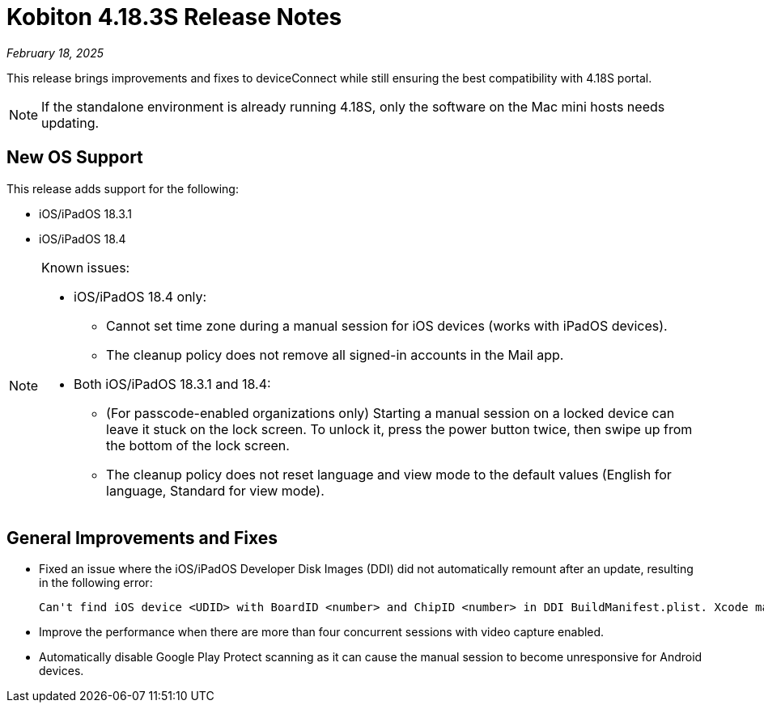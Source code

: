 = Kobiton 4.18.3S Release Notes
:navtitle: Kobiton 4.18.3S release notes

_February 18, 2025_

This release brings improvements and fixes to deviceConnect while still ensuring the best compatibility with 4.18S portal.

[NOTE]
If the standalone environment is already running 4.18S, only the software on the Mac mini hosts needs updating.

== New OS Support

This release adds support for the following:

* iOS/iPadOS 18.3.1
* iOS/iPadOS 18.4

[NOTE]
====

Known issues:

* iOS/iPadOS 18.4 only:
**  Cannot set time zone during a manual session for iOS devices (works with iPadOS devices).
** The cleanup policy does not remove all signed-in accounts in the Mail app.

* Both iOS/iPadOS 18.3.1 and 18.4:
** (For passcode-enabled organizations only) Starting a manual session on a locked device can leave it stuck on the lock screen. To unlock it, press the power button twice, then swipe up from the bottom of the lock screen.
** The cleanup policy does not reset language and view mode to the default values (English for language, Standard for view mode).

====

== General Improvements and Fixes

* Fixed an issue where the iOS/iPadOS Developer Disk Images (DDI) did not automatically remount after an update, resulting in the following error:
[source]
Can't find iOS device <UDID> with BoardID <number> and ChipID <number> in DDI BuildManifest.plist. Xcode may need to be updated.

* Improve the performance when there are more than four concurrent sessions with video capture enabled.

* Automatically disable Google Play Protect scanning as it can cause the manual session to become unresponsive for Android devices.
